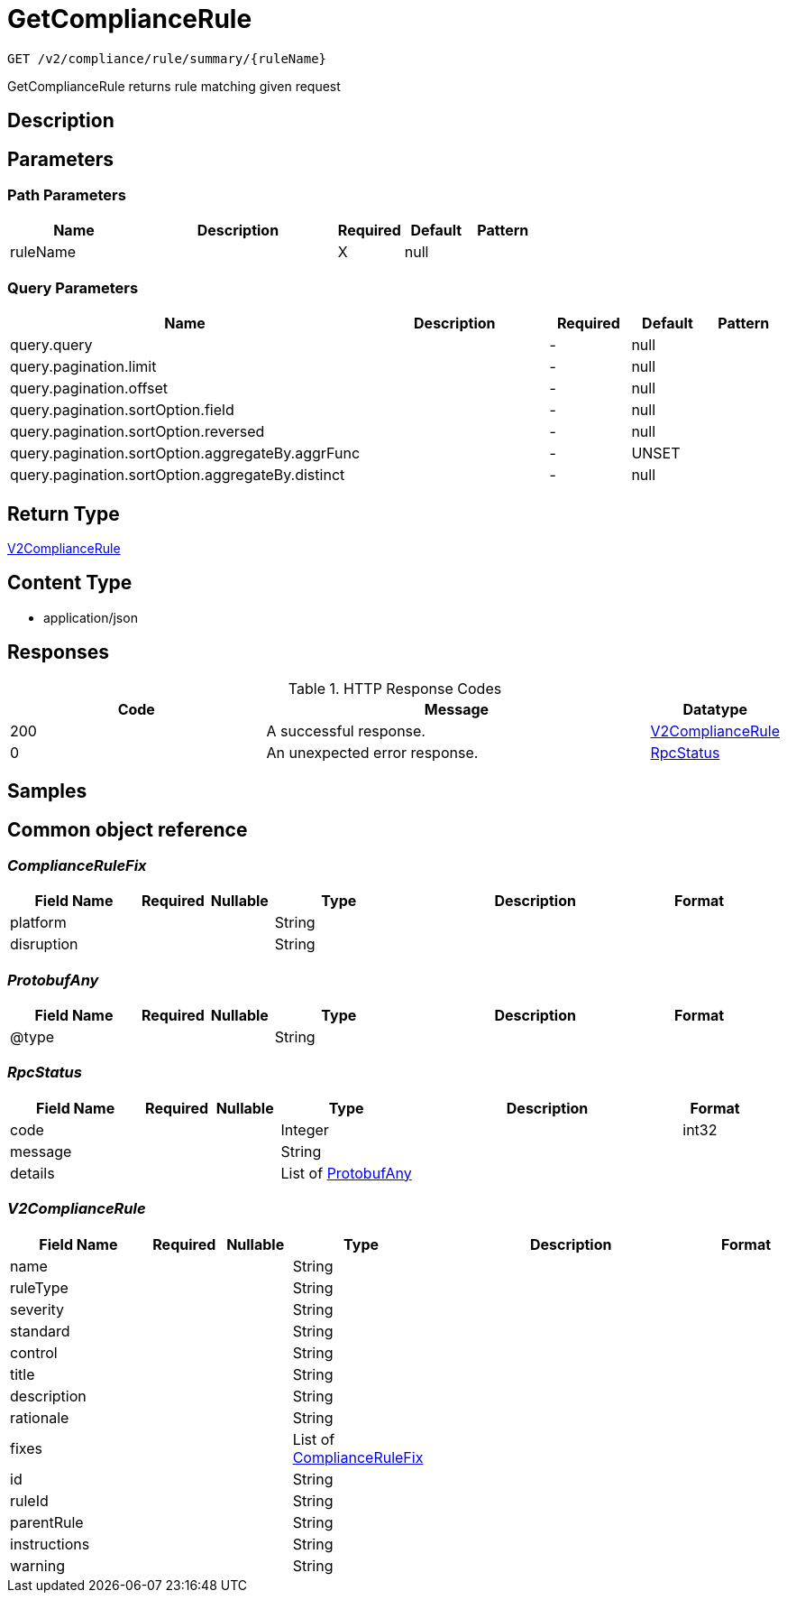 // Auto-generated by scripts. Do not edit.
:_mod-docs-content-type: ASSEMBLY
:context: _v2_compliance_rule_summary_ruleName_get





[id="GetComplianceRule_{context}"]
= GetComplianceRule

:toc: macro
:toc-title:

toc::[]


`GET /v2/compliance/rule/summary/{ruleName}`

GetComplianceRule returns rule matching given request

== Description







== Parameters

=== Path Parameters

[cols="2,3,1,1,1"]
|===
|Name| Description| Required| Default| Pattern

| ruleName
|
| X
| null
|

|===




=== Query Parameters

[cols="2,3,1,1,1"]
|===
|Name| Description| Required| Default| Pattern

| query.query
|
| -
| null
|

| query.pagination.limit
|
| -
| null
|

| query.pagination.offset
|
| -
| null
|

| query.pagination.sortOption.field
|
| -
| null
|

| query.pagination.sortOption.reversed
|
| -
| null
|

| query.pagination.sortOption.aggregateBy.aggrFunc
|
| -
| UNSET
|

| query.pagination.sortOption.aggregateBy.distinct
|
| -
| null
|

|===


== Return Type

<<V2ComplianceRule_{context}, V2ComplianceRule>>


== Content Type

* application/json

== Responses

.HTTP Response Codes
[cols="2,3,1"]
|===
| Code | Message | Datatype


| 200
| A successful response.
|  <<V2ComplianceRule_{context}, V2ComplianceRule>>


| 0
| An unexpected error response.
|  <<RpcStatus_{context}, RpcStatus>>

|===

== Samples









ifdef::internal-generation[]
== Implementation



endif::internal-generation[]


[id="common-object-reference_{context}"]
== Common object reference



[id="ComplianceRuleFix_{context}"]
=== _ComplianceRuleFix_
 




[.fields-ComplianceRuleFix]
[cols="2,1,1,2,4,1"]
|===
| Field Name| Required| Nullable | Type| Description | Format

| platform
| 
| 
|   String  
| 
|     

| disruption
| 
| 
|   String  
| 
|     

|===



[id="ProtobufAny_{context}"]
=== _ProtobufAny_
 




[.fields-ProtobufAny]
[cols="2,1,1,2,4,1"]
|===
| Field Name| Required| Nullable | Type| Description | Format

| @type
| 
| 
|   String  
| 
|     

|===



[id="RpcStatus_{context}"]
=== _RpcStatus_
 




[.fields-RpcStatus]
[cols="2,1,1,2,4,1"]
|===
| Field Name| Required| Nullable | Type| Description | Format

| code
| 
| 
|   Integer  
| 
| int32    

| message
| 
| 
|   String  
| 
|     

| details
| 
| 
|   List   of <<ProtobufAny_{context}, ProtobufAny>>
| 
|     

|===



[id="V2ComplianceRule_{context}"]
=== _V2ComplianceRule_
 




[.fields-V2ComplianceRule]
[cols="2,1,1,2,4,1"]
|===
| Field Name| Required| Nullable | Type| Description | Format

| name
| 
| 
|   String  
| 
|     

| ruleType
| 
| 
|   String  
| 
|     

| severity
| 
| 
|   String  
| 
|     

| standard
| 
| 
|   String  
| 
|     

| control
| 
| 
|   String  
| 
|     

| title
| 
| 
|   String  
| 
|     

| description
| 
| 
|   String  
| 
|     

| rationale
| 
| 
|   String  
| 
|     

| fixes
| 
| 
|   List   of <<ComplianceRuleFix_{context}, ComplianceRuleFix>>
| 
|     

| id
| 
| 
|   String  
| 
|     

| ruleId
| 
| 
|   String  
| 
|     

| parentRule
| 
| 
|   String  
| 
|     

| instructions
| 
| 
|   String  
| 
|     

| warning
| 
| 
|   String  
| 
|     

|===



